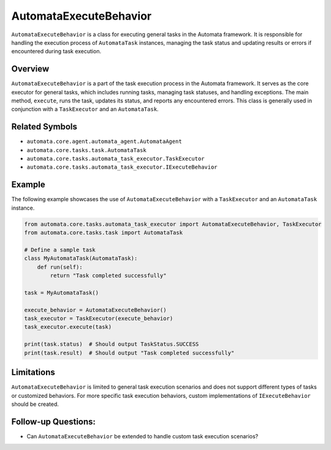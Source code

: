 AutomataExecuteBehavior
=======================

``AutomataExecuteBehavior`` is a class for executing general tasks in
the Automata framework. It is responsible for handling the execution
process of ``AutomataTask`` instances, managing the task status and
updating results or errors if encountered during task execution.

Overview
--------

``AutomataExecuteBehavior`` is a part of the task execution process in
the Automata framework. It serves as the core executor for general
tasks, which includes running tasks, managing task statuses, and
handling exceptions. The main method, ``execute``, runs the task,
updates its status, and reports any encountered errors. This class is
generally used in conjunction with a ``TaskExecutor`` and an
``AutomataTask``.

Related Symbols
---------------

-  ``automata.core.agent.automata_agent.AutomataAgent``
-  ``automata.core.tasks.task.AutomataTask``
-  ``automata.core.tasks.automata_task_executor.TaskExecutor``
-  ``automata.core.tasks.automata_task_executor.IExecuteBehavior``

Example
-------

The following example showcases the use of ``AutomataExecuteBehavior``
with a ``TaskExecutor`` and an ``AutomataTask`` instance.

.. code:: python

   from automata.core.tasks.automata_task_executor import AutomataExecuteBehavior, TaskExecutor
   from automata.core.tasks.task import AutomataTask

   # Define a sample task
   class MyAutomataTask(AutomataTask):
       def run(self):
           return "Task completed successfully"

   task = MyAutomataTask()

   execute_behavior = AutomataExecuteBehavior()
   task_executor = TaskExecutor(execute_behavior)
   task_executor.execute(task)

   print(task.status)  # Should output TaskStatus.SUCCESS
   print(task.result)  # Should output "Task completed successfully"

Limitations
-----------

``AutomataExecuteBehavior`` is limited to general task execution
scenarios and does not support different types of tasks or customized
behaviors. For more specific task execution behaviors, custom
implementations of ``IExecuteBehavior`` should be created.

Follow-up Questions:
--------------------

-  Can ``AutomataExecuteBehavior`` be extended to handle custom task
   execution scenarios?
